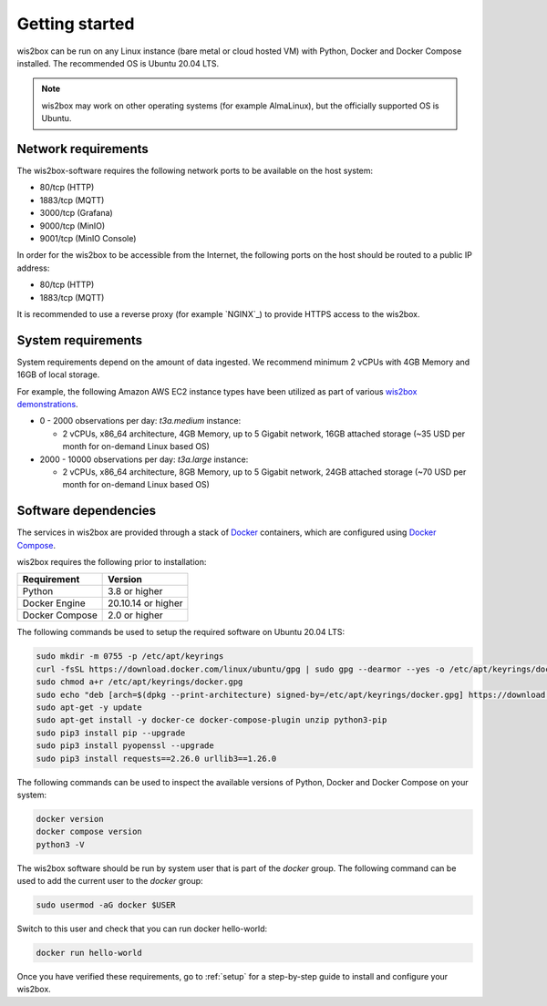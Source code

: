 .. _getting-started:

Getting started
===============

wis2box can be run on any Linux instance (bare metal or cloud hosted VM) with Python, Docker and Docker Compose installed. 
The recommended OS is Ubuntu 20.04 LTS.

.. note::

   wis2box may work on other operating systems (for example AlmaLinux), but the officially supported OS is Ubuntu.

Network requirements
--------------------

The wis2box-software requires the following network ports to be available on the host system:

* 80/tcp (HTTP)
* 1883/tcp (MQTT)
* 3000/tcp (Grafana)
* 9000/tcp (MinIO)
* 9001/tcp (MinIO Console)

In order for the wis2box to be accessible from the Internet, the following ports on the host should be routed to a public IP address:

* 80/tcp (HTTP)
* 1883/tcp (MQTT)

It is recommended to use a reverse proxy (for example `NGINX`_) to provide HTTPS access to the wis2box.

System requirements
-------------------

System requirements depend on the amount of data ingested.  We recommend minimum 2 vCPUs with 4GB Memory and 16GB of local storage.

For example, the following Amazon AWS EC2 instance types have been utilized as part of various `wis2box demonstrations <https://demo.wis2box.wis.wmo.int>`_.

* 0 - 2000 observations per day: `t3a.medium` instance:

  * 2 vCPUs, x86_64 architecture, 4GB Memory, up to 5 Gigabit network, 16GB attached storage (~35 USD per month for on-demand Linux based OS)
* 2000 - 10000 observations per day: `t3a.large` instance:

  * 2 vCPUs, x86_64 architecture, 8GB Memory, up to 5 Gigabit network, 24GB attached storage (~70 USD per month for on-demand Linux based OS)

Software dependencies
---------------------

The services in wis2box are provided through a stack of `Docker`_ containers, which are configured using `Docker Compose`_. 

wis2box requires the following prior to installation:

.. csv-table::
   :header: Requirement,Version
   :align: left

   Python,3.8 or higher
   Docker Engine, 20.10.14 or higher
   Docker Compose, 2.0 or higher

The following commands be used to setup the required software on Ubuntu 20.04 LTS:

.. code-block:: bash
    
    sudo mkdir -m 0755 -p /etc/apt/keyrings
    curl -fsSL https://download.docker.com/linux/ubuntu/gpg | sudo gpg --dearmor --yes -o /etc/apt/keyrings/docker.gpg
    sudo chmod a+r /etc/apt/keyrings/docker.gpg
    sudo echo "deb [arch=$(dpkg --print-architecture) signed-by=/etc/apt/keyrings/docker.gpg] https://download.docker.com/linux/ubuntu $(lsb_release -cs) stable" | sudo tee /etc/apt/sources.list.d/docker.list > /dev/null
    sudo apt-get -y update
    sudo apt-get install -y docker-ce docker-compose-plugin unzip python3-pip
    sudo pip3 install pip --upgrade
    sudo pip3 install pyopenssl --upgrade
    sudo pip3 install requests==2.26.0 urllib3==1.26.0

The following commands can be used to inspect the available versions of Python, Docker and Docker Compose on your system:

.. code-block:: bash

    docker version
    docker compose version
    python3 -V

The wis2box software should be run by system user that is part of the `docker` group.  
The following command can be used to add the current user to the `docker` group:	

.. code-block:: bash

    sudo usermod -aG docker $USER

Switch to this user and check that you can run docker hello-world:

.. code-block:: bash

    docker run hello-world

Once you have verified these requirements, go to :ref:`setup` for a step-by-step guide to install and configure your wis2box.

.. _`Docker`: https://docs.docker.com/get-started/overview
.. _`Docker Compose`: https://github.com/docker/compose/releases

